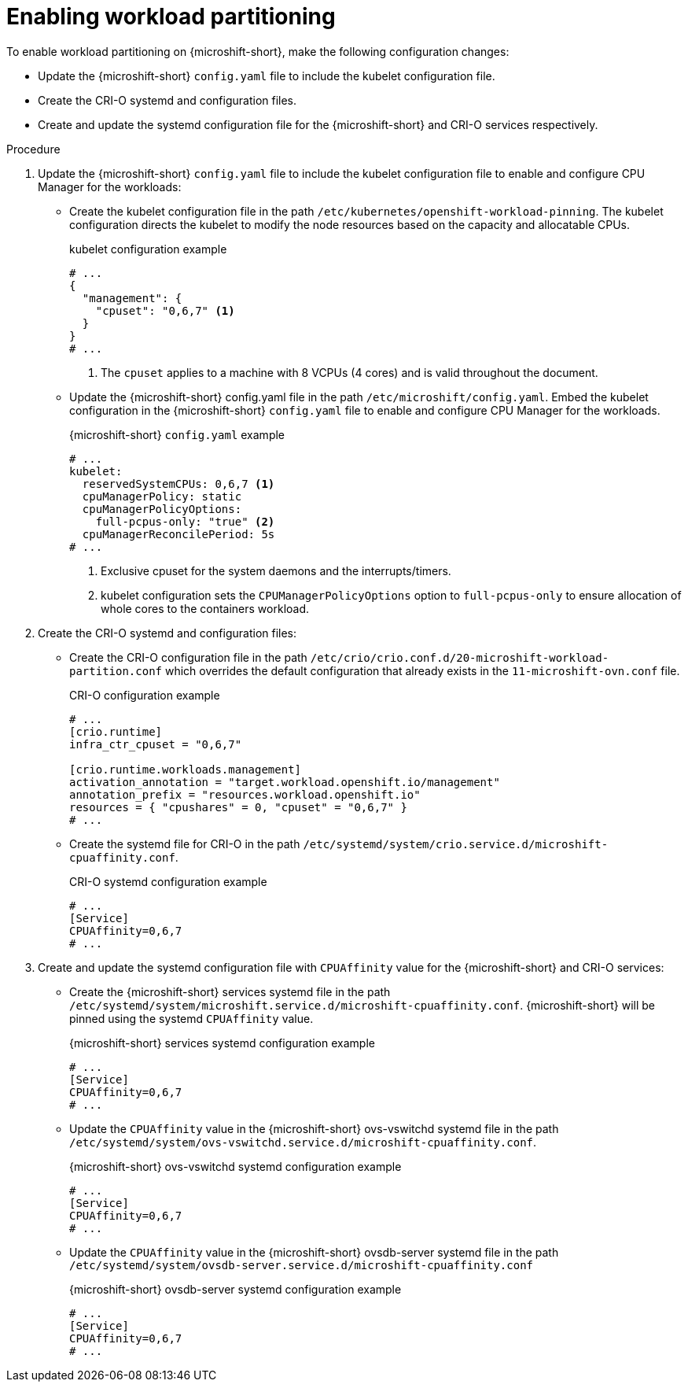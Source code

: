 // Module included in the following assemblies:
//
// * microshift_configuring/microshift-workload-partitioning.adoc

:_mod-docs-content-type: PROCEDURE
[id="microshift-enabling-workload-partitioning_{context}"]
= Enabling workload partitioning

To enable workload partitioning on {microshift-short}, make the following configuration changes:

* Update the {microshift-short} `config.yaml` file to include the kubelet configuration file.
* Create the CRI-O systemd and configuration files.
* Create and update the systemd configuration file for the {microshift-short} and CRI-O services respectively.

.Procedure

. Update the {microshift-short} `config.yaml` file to include the kubelet configuration file to enable and configure CPU Manager for the workloads:
* Create the kubelet configuration file in the path `/etc/kubernetes/openshift-workload-pinning`. The kubelet configuration directs the kubelet to modify the node resources based on the capacity and allocatable CPUs.
+
.kubelet configuration example
[source,yaml]
----
# ...
{
  "management": {
    "cpuset": "0,6,7" <1>
  }
}
# ...
----
<1> The `cpuset` applies to a machine with 8 VCPUs (4 cores) and is valid throughout the document.
* Update the {microshift-short} config.yaml file in the path `/etc/microshift/config.yaml`. Embed the kubelet configuration in the {microshift-short} `config.yaml` file to enable and configure CPU Manager for the workloads.
+
.{microshift-short} `config.yaml` example
[source,yaml]
----
# ...
kubelet:
  reservedSystemCPUs: 0,6,7 <1>
  cpuManagerPolicy: static
  cpuManagerPolicyOptions:
    full-pcpus-only: "true" <2>
  cpuManagerReconcilePeriod: 5s
# ...
----
<1> Exclusive cpuset for the system daemons and the interrupts/timers.
<2> kubelet configuration sets the `CPUManagerPolicyOptions` option to `full-pcpus-only` to ensure allocation of whole cores to the containers workload.

. Create the CRI-O systemd and configuration files:
* Create the CRI-O configuration file in the path `/etc/crio/crio.conf.d/20-microshift-workload-partition.conf` which overrides the default configuration that already exists in the `11-microshift-ovn.conf` file.
+
.CRI-O configuration example
[source,yaml]
----
# ...
[crio.runtime]
infra_ctr_cpuset = "0,6,7"

[crio.runtime.workloads.management]
activation_annotation = "target.workload.openshift.io/management"
annotation_prefix = "resources.workload.openshift.io"
resources = { "cpushares" = 0, "cpuset" = "0,6,7" }
# ...
----
* Create the systemd file for CRI-O in the path `/etc/systemd/system/crio.service.d/microshift-cpuaffinity.conf`.
+
.CRI-O systemd configuration example
[source,yaml]
----
# ...
[Service]
CPUAffinity=0,6,7
# ...
----

. Create and update the systemd configuration file with `CPUAffinity` value for the {microshift-short} and CRI-O services:
* Create the {microshift-short} services systemd file in the path `/etc/systemd/system/microshift.service.d/microshift-cpuaffinity.conf`. {microshift-short} will be pinned using the systemd `CPUAffinity` value.
+
.{microshift-short} services systemd configuration example
[source,yaml]
----
# ...
[Service]
CPUAffinity=0,6,7
# ...
----
* Update the `CPUAffinity` value in the {microshift-short} ovs-vswitchd systemd file in the path `/etc/systemd/system/ovs-vswitchd.service.d/microshift-cpuaffinity.conf`.
+
.{microshift-short} ovs-vswitchd systemd configuration example
[source,yaml]
----
# ...
[Service]
CPUAffinity=0,6,7
# ...
----
* Update the `CPUAffinity` value in the {microshift-short} ovsdb-server systemd file in the path `/etc/systemd/system/ovsdb-server.service.d/microshift-cpuaffinity.conf`
+
.{microshift-short} ovsdb-server systemd configuration example
[source,yaml]
----
# ...
[Service]
CPUAffinity=0,6,7
# ...
----
